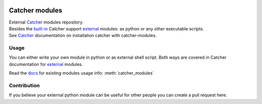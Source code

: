 .. image:: https://travis-ci.org/comtihon/catcher_modules.svg?branch=master
    :target: https://travis-ci.org/comtihon/catcher_modules
.. image:: https://img.shields.io/pypi/v/catcher_modules.svg
    :target: https://pypi.python.org/pypi/catcher_modules
.. image:: https://img.shields.io/pypi/pyversions/catcher_modules.svg
    :target: https://pypi.python.org/pypi/catcher_modules
.. image:: https://img.shields.io/pypi/wheel/catcher_modules.svg
    :target: https://pypi.python.org/pypi/catcher_modules

Catcher modules
===============

| External `Catcher`_ modules repository.
| Besides the `built-in`_ Catcher support `external`_ modules: as python or any other executable scripts.
| See `Catcher`_ documentation on installation catcher with catcher-modules.

.. _Catcher: https://github.com/comtihon/catcher
.. _built-in: https://catcher-test-tool.readthedocs.io/en/latest/source/internal_modules.html
.. _external: https://catcher-test-tool.readthedocs.io/en/latest/source/modules.html#external

Usage
-----
You can either write your own module in python or as external shell script. Both ways are covered
in Catcher documentation for `external`_ modules.

Read the `docs`_ for existing modules usage info: :meth:`catcher_modules`

.. _docs: https://catcher-modules.readthedocs.io/en/latest/


Contribution
------------
If you believe your external python module can be useful for other people you can create a pull request here.